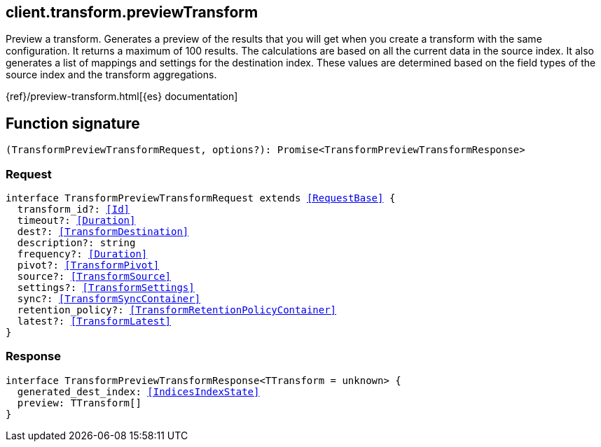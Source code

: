 [[reference-transform-preview_transform]]

////////
===========================================================================================================================
||                                                                                                                       ||
||                                                                                                                       ||
||                                                                                                                       ||
||        ██████╗ ███████╗ █████╗ ██████╗ ███╗   ███╗███████╗                                                            ||
||        ██╔══██╗██╔════╝██╔══██╗██╔══██╗████╗ ████║██╔════╝                                                            ||
||        ██████╔╝█████╗  ███████║██║  ██║██╔████╔██║█████╗                                                              ||
||        ██╔══██╗██╔══╝  ██╔══██║██║  ██║██║╚██╔╝██║██╔══╝                                                              ||
||        ██║  ██║███████╗██║  ██║██████╔╝██║ ╚═╝ ██║███████╗                                                            ||
||        ╚═╝  ╚═╝╚══════╝╚═╝  ╚═╝╚═════╝ ╚═╝     ╚═╝╚══════╝                                                            ||
||                                                                                                                       ||
||                                                                                                                       ||
||    This file is autogenerated, DO NOT send pull requests that changes this file directly.                             ||
||    You should update the script that does the generation, which can be found in:                                      ||
||    https://github.com/elastic/elastic-client-generator-js                                                             ||
||                                                                                                                       ||
||    You can run the script with the following command:                                                                 ||
||       npm run elasticsearch -- --version <version>                                                                    ||
||                                                                                                                       ||
||                                                                                                                       ||
||                                                                                                                       ||
===========================================================================================================================
////////
++++
<style>
.lang-ts a.xref {
  text-decoration: underline !important;
}
</style>
++++

[[client.transform.previewTransform]]
== client.transform.previewTransform

Preview a transform. Generates a preview of the results that you will get when you create a transform with the same configuration. It returns a maximum of 100 results. The calculations are based on all the current data in the source index. It also generates a list of mappings and settings for the destination index. These values are determined based on the field types of the source index and the transform aggregations.

{ref}/preview-transform.html[{es} documentation]
[discrete]
== Function signature

[source,ts]
----
(TransformPreviewTransformRequest, options?): Promise<TransformPreviewTransformResponse>
----

[discrete]
=== Request

[source,ts,subs=+macros]
----
interface TransformPreviewTransformRequest extends <<RequestBase>> {
  transform_id?: <<Id>>
  timeout?: <<Duration>>
  dest?: <<TransformDestination>>
  description?: string
  frequency?: <<Duration>>
  pivot?: <<TransformPivot>>
  source?: <<TransformSource>>
  settings?: <<TransformSettings>>
  sync?: <<TransformSyncContainer>>
  retention_policy?: <<TransformRetentionPolicyContainer>>
  latest?: <<TransformLatest>>
}

----

[discrete]
=== Response

[source,ts,subs=+macros]
----
interface TransformPreviewTransformResponse<TTransform = unknown> {
  generated_dest_index: <<IndicesIndexState>>
  preview: TTransform[]
}

----

